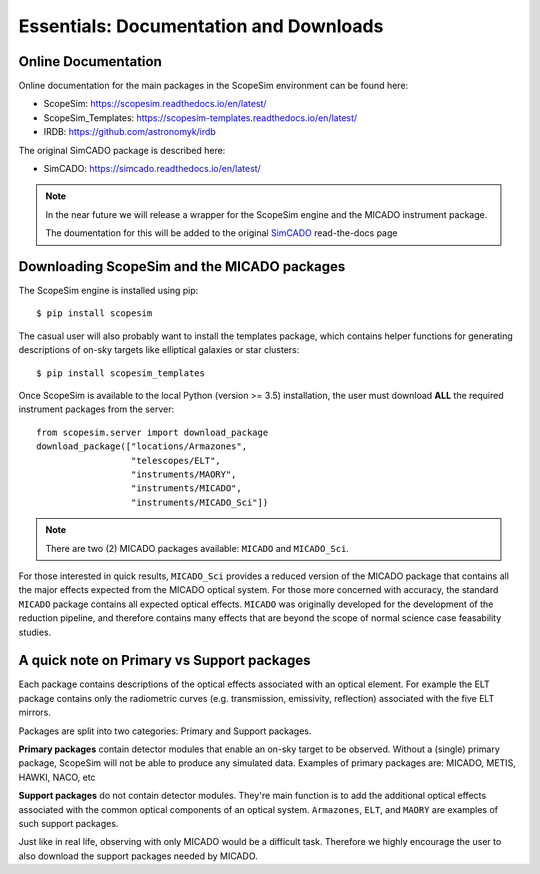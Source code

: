 Essentials: Documentation and Downloads
---------------------------------------

Online Documentation
++++++++++++++++++++

Online documentation for the main packages in the ScopeSim environment can be found here:

- ScopeSim: https://scopesim.readthedocs.io/en/latest/
- ScopeSim_Templates: https://scopesim-templates.readthedocs.io/en/latest/
- IRDB: https://github.com/astronomyk/irdb

The original SimCADO package is described here:

- SimCADO: https://simcado.readthedocs.io/en/latest/

.. note:: In the near future we will release a wrapper for the ScopeSim engine and the MICADO instrument package.

    The doumentation for this will be added to the original SimCADO_ read-the-docs page


Downloading ScopeSim and the MICADO packages
++++++++++++++++++++++++++++++++++++++++++++

The ScopeSim engine is installed using pip::

    $ pip install scopesim

The casual user will also probably want to install the templates package, which contains helper functions for generating descriptions of on-sky targets like elliptical galaxies or star clusters::

    $ pip install scopesim_templates

Once ScopeSim is available to the local Python (version >= 3.5) installation, the user must download **ALL** the required instrument packages from the server::

    from scopesim.server import download_package
    download_package(["locations/Armazones",
                      "telescopes/ELT",
                      "instruments/MAORY",
                      "instruments/MICADO",
                      "instruments/MICADO_Sci"])

.. note:: There are two (2) MICADO packages available: ``MICADO`` and ``MICADO_Sci``.

For those interested in quick results, ``MICADO_Sci`` provides a reduced version of the MICADO package that contains all the major effects expected from the MICADO optical system.
For those more concerned with accuracy, the standard ``MICADO`` package contains all expected optical effects.
``MICADO`` was originally developed for the development of the reduction pipeline, and therefore contains many effects that are beyond the scope of normal science case feasability studies.


A quick note on Primary vs Support packages
+++++++++++++++++++++++++++++++++++++++++++
Each package contains descriptions of the optical effects associated with an optical element.
For example the ELT package contains only the radiometric curves (e.g. transmission, emissivity, reflection) associated with the five ELT mirrors.

Packages are split into two categories: Primary and Support packages.

**Primary packages** contain detector modules that enable an on-sky target to be observed.
Without a (single) primary package, ScopeSim will not be able to produce any simulated data.
Examples of primary packages are: MICADO, METIS, HAWKI, NACO, etc

**Support packages** do not contain detector modules.
They're main function is to add the additional optical effects associated with the common optical components of an optical system.
``Armazones``, ``ELT``, and ``MAORY`` are examples of such support packages.

Just like in real life, observing with only MICADO would be a difficult task.
Therefore we highly encourage the user to also download the support packages needed by MICADO.


.. _SimCADO: https://simcado.readthedocs.io/en/latest/
.. _ScopeSim: https://scopesim.readthedocs.io/en/latest/
.. _IRDB: https://github.com/astronomyk/irdb
.. _ScopeSim_Templates: https://scopesim-templates.readthedocs.io/en/latest/
